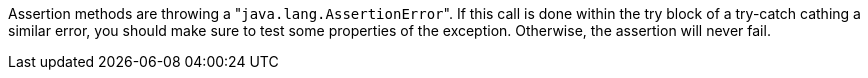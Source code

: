 Assertion methods are throwing a \"``java.lang.AssertionError``". If this call is done within the try block of a try-catch cathing a similar error, you should make sure to test some properties of the exception. Otherwise, the assertion will never fail.

